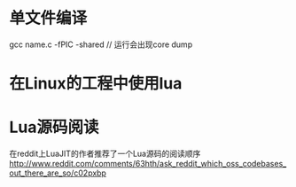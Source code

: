 * 单文件编译
  gcc name.c -fPIC -shared // 运行会出现core dump
* 在Linux的工程中使用lua
* Lua源码阅读
  在reddit上LuaJIT的作者推荐了一个Lua源码的阅读顺序
  http://www.reddit.com/comments/63hth/ask_reddit_which_oss_codebases_out_there_are_so/c02pxbp
